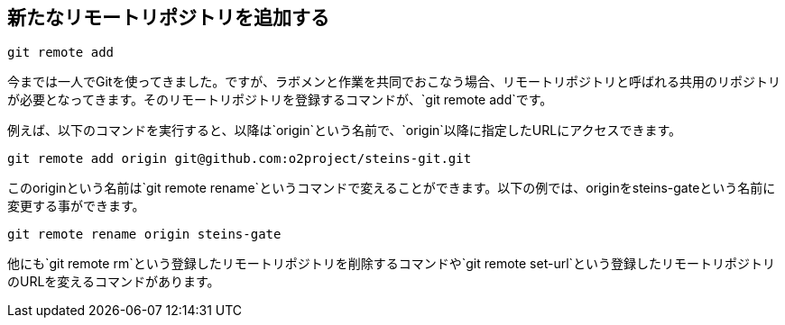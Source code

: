 [[git-remote]]

## 新たなリモートリポジトリを追加する

```
git remote add
```

今までは一人でGitを使ってきました。ですが、ラボメンと作業を共同でおこなう場合、リモートリポジトリと呼ばれる共用のリポジトリが必要となってきます。そのリモートリポジトリを登録するコマンドが、`git remote add`です。

例えば、以下のコマンドを実行すると、以降は`origin`という名前で、`origin`以降に指定したURLにアクセスできます。

```
git remote add origin git@github.com:o2project/steins-git.git
```

このoriginという名前は`git remote rename`というコマンドで変えることができます。以下の例では、originをsteins-gateという名前に変更する事ができます。

```
git remote rename origin steins-gate
```

他にも`git remote rm`という登録したリモートリポジトリを削除するコマンドや`git remote set-url`という登録したリモートリポジトリのURLを変えるコマンドがあります。
